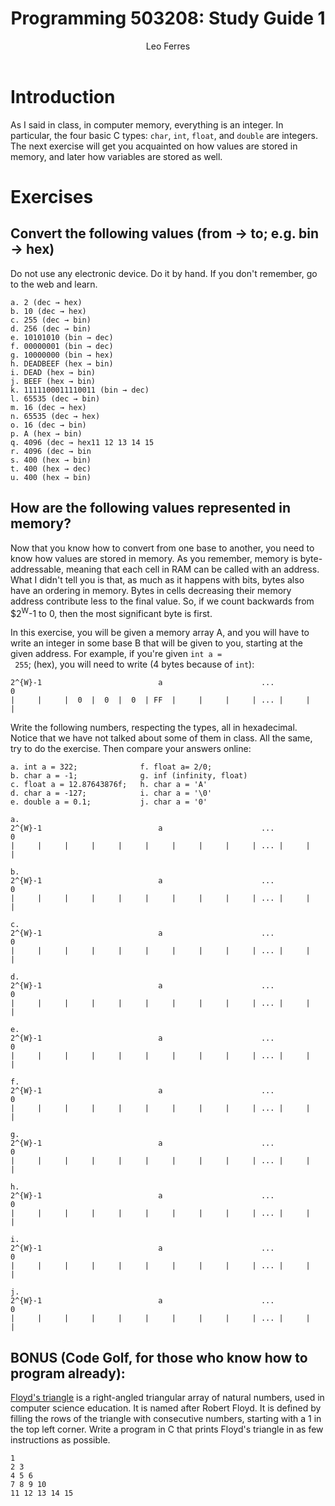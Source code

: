 #+title: Programming 503208: Study Guide 1
#+author: Leo Ferres
#+email: lferres@inf.udec.cl

* Introduction
As I said in class, in computer memory, everything is an integer. In
particular, the four basic C types: =char=, =int=, =float=, and
=double= are integers. The next exercise will get you acquainted on
how values are stored in memory, and later how variables are stored as
well.

* Exercises

** Convert the following values (from → to; e.g. bin → hex)

 Do not use any electronic device. Do it by hand. If you don't
 remember, go to the web and learn.

#+BEGIN_EXAMPLE
 a. 2 (dec → hex)
 b. 10 (dec → hex)
 c. 255 (dec → bin)
 d. 256 (dec → bin)
 e. 10101010 (bin → dec)
 f. 00000001 (bin → dec)
 g. 10000000 (bin → hex)
 h. DEADBEEF (hex → bin)
 i. DEAD (hex → bin)
 j. BEEF (hex → bin)
 k. 1111100011110011 (bin → dec)
 l. 65535 (dec → bin)
 m. 16 (dec → hex)
 n. 65535 (dec → hex)
 o. 16 (dec → bin)
 p. A (hex → bin)
 q. 4096 (dec → hex11 12 13 14 15
 r. 4096 (dec → bin
 s. 400 (hex → bin)
 t. 400 (hex → dec)
 u. 400 (hex → bin)
#+END_EXAMPLE

** How are the following values represented in memory?
 Now that you know how to convert from one base to another, you need
 to know how values are stored in memory. As you remember, memory is
 byte-addressable, meaning that each cell in RAM can be called with an
 address. What I didn't tell you is that, as much as it happens with
 bits, bytes also have an ordering in memory. Bytes in cells
 decreasing their memory address contribute less to the final value.
 So, if we count backwards from $2^{W}-1 to 0, then the most
 significant byte is first.

 In this exercise, you will be given a memory array A, and you will
 have to write an integer in some base B that will be given to you,
 starting at the given address. For example, if you're given =int a =
 255=; (hex), you will need to write (4 bytes because of =int=):

#+BEGIN_EXAMPLE
2^{W}-1                          a                      ...             0
|     |     |  0  |  0  |  0  | FF  |     |     |     | ... |     |     |
#+END_EXAMPLE

Write the following numbers, respecting the types, all in
hexadecimal. Notice that we have not talked about some of them in
class. All the same, try to do the exercise. Then compare your answers
online:

#+BEGIN_EXAMPLE
a. int a = 322;              f. float a= 2/0;
b. char a = -1;              g. inf (infinity, float)
c. float a = 12.87643876f;   h. char a = 'A'
d. char a = -127;            i. char a = '\0'
e. double a = 0.1;           j. char a = '0'
#+END_EXAMPLE

#+BEGIN_EXAMPLE
a.
2^{W}-1                          a                      ...             0
|     |     |     |     |     |     |     |     |     | ... |     |     |

b.
2^{W}-1                          a                      ...             0
|     |     |     |     |     |     |     |     |     | ... |     |     |

c.
2^{W}-1                          a                      ...             0
|     |     |     |     |     |     |     |     |     | ... |     |     |

d.
2^{W}-1                          a                      ...             0
|     |     |     |     |     |     |     |     |     | ... |     |     |

e.
2^{W}-1                          a                      ...             0
|     |     |     |     |     |     |     |     |     | ... |     |     |

f.
2^{W}-1                          a                      ...             0
|     |     |     |     |     |     |     |     |     | ... |     |     |

g.
2^{W}-1                          a                      ...             0
|     |     |     |     |     |     |     |     |     | ... |     |     |

h.
2^{W}-1                          a                      ...             0
|     |     |     |     |     |     |     |     |     | ... |     |     |

i.
2^{W}-1                          a                      ...             0
|     |     |     |     |     |     |     |     |     | ... |     |     |

j.
2^{W}-1                          a                      ...             0
|     |     |     |     |     |     |     |     |     | ... |     |     |
#+END_EXAMPLE

** BONUS (Code Golf, for those who know how to program already):

[[https://en.wikipedia.org/wiki/Floyd%2527s_triangle][Floyd's triangle]] is a right-angled triangular array of natural
numbers, used in computer science education. It is named after Robert
Floyd. It is defined by filling the rows of the triangle with
consecutive numbers, starting with a 1 in the top left corner. Write a
program in C that prints Floyd's triangle in as few instructions as
possible.

#+BEGIN_EXAMPLE
1
2 3
4 5 6
7 8 9 10
11 12 13 14 15
#+END_EXAMPLE
